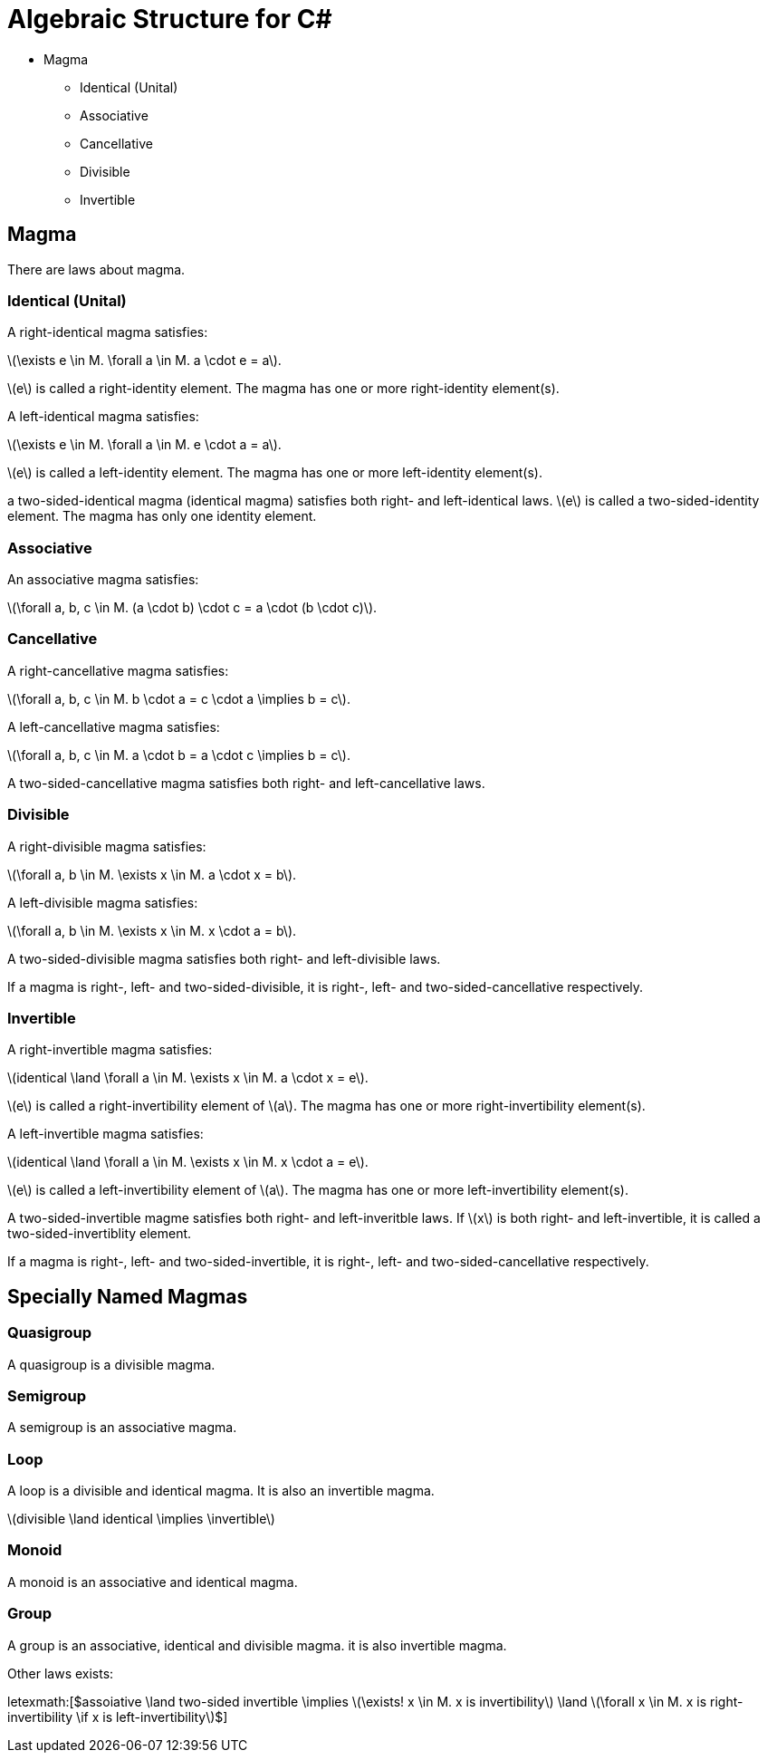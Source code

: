 = Algebraic Structure for C#

* Magma
** Identical (Unital)
** Associative
** Cancellative
** Divisible
** Invertible

== Magma

There are laws about magma.

=== Identical (Unital)

A right-identical magma satisfies:

latexmath:[$\exists e \in M. \forall a \in M. a \cdot e = a$].

latexmath:[$e$] is called a right-identity element. The magma has one or more right-identity element(s).

A left-identical magma satisfies:

latexmath:[$\exists e \in M. \forall a \in M. e \cdot a = a$].

latexmath:[$e$] is called a left-identity element. The magma has one or more left-identity element(s).

a two-sided-identical magma (identical magma) satisfies both right- and left-identical laws. latexmath:[$e$] is called a two-sided-identity element. The magma has only one identity element.

=== Associative

An associative magma satisfies:

latexmath:[$\forall a, b, c \in M. (a \cdot b) \cdot c = a \cdot (b \cdot c)$].

=== Cancellative

A right-cancellative magma satisfies:

latexmath:[$\forall a, b, c \in M. b \cdot a = c \cdot a \implies b = c$].

A left-cancellative magma satisfies:

latexmath:[$\forall a, b, c \in M. a \cdot b = a \cdot c \implies b = c$].

A two-sided-cancellative magma satisfies both right- and left-cancellative laws.

=== Divisible

A right-divisible magma satisfies:

latexmath:[$\forall a, b \in M. \exists x \in M. a \cdot x = b$].

A left-divisible magma satisfies:

latexmath:[$\forall a, b \in M. \exists x \in M. x \cdot a = b$].

A two-sided-divisible magma satisfies both right- and left-divisible laws.

If a magma is right-, left- and two-sided-divisible, it is right-, left- and two-sided-cancellative respectively.

=== Invertible

A right-invertible magma satisfies:

latexmath:[$identical \land \forall a \in M. \exists x \in M. a \cdot x = e$].

latexmath:[$e$] is called a right-invertibility element of latexmath:[$a$]. The magma has one or more right-invertibility element(s).

A left-invertible magma satisfies:

latexmath:[$identical \land \forall a \in M. \exists x \in M. x \cdot a = e$].

latexmath:[$e$] is called a left-invertibility element of latexmath:[$a$]. The magma has one or more left-invertibility element(s).

A two-sided-invertible magme satisfies both right- and left-inveritble laws. If latexmath:[$x$] is both right- and left-invertible, it is called a two-sided-invertiblity element.

If a magma is right-, left- and two-sided-invertible, it is right-, left- and two-sided-cancellative respectively.

== Specially Named Magmas

=== Quasigroup

A quasigroup is a divisible magma.

=== Semigroup

A semigroup is an associative magma.

=== Loop

A loop is a divisible and identical magma. It is also an invertible magma.

latexmath:[$divisible \land identical \implies \invertible$]

=== Monoid

A monoid is an associative and identical magma.

=== Group

A group is an associative, identical and divisible magma. it is also invertible magma.

Other laws exists:

letexmath:[$assoiative \land two-sided invertible \implies \(\exists! x \in M. x is invertibility\) \land \(\forall x \in M. x is right-invertibility \if x is left-invertibility\)$]
